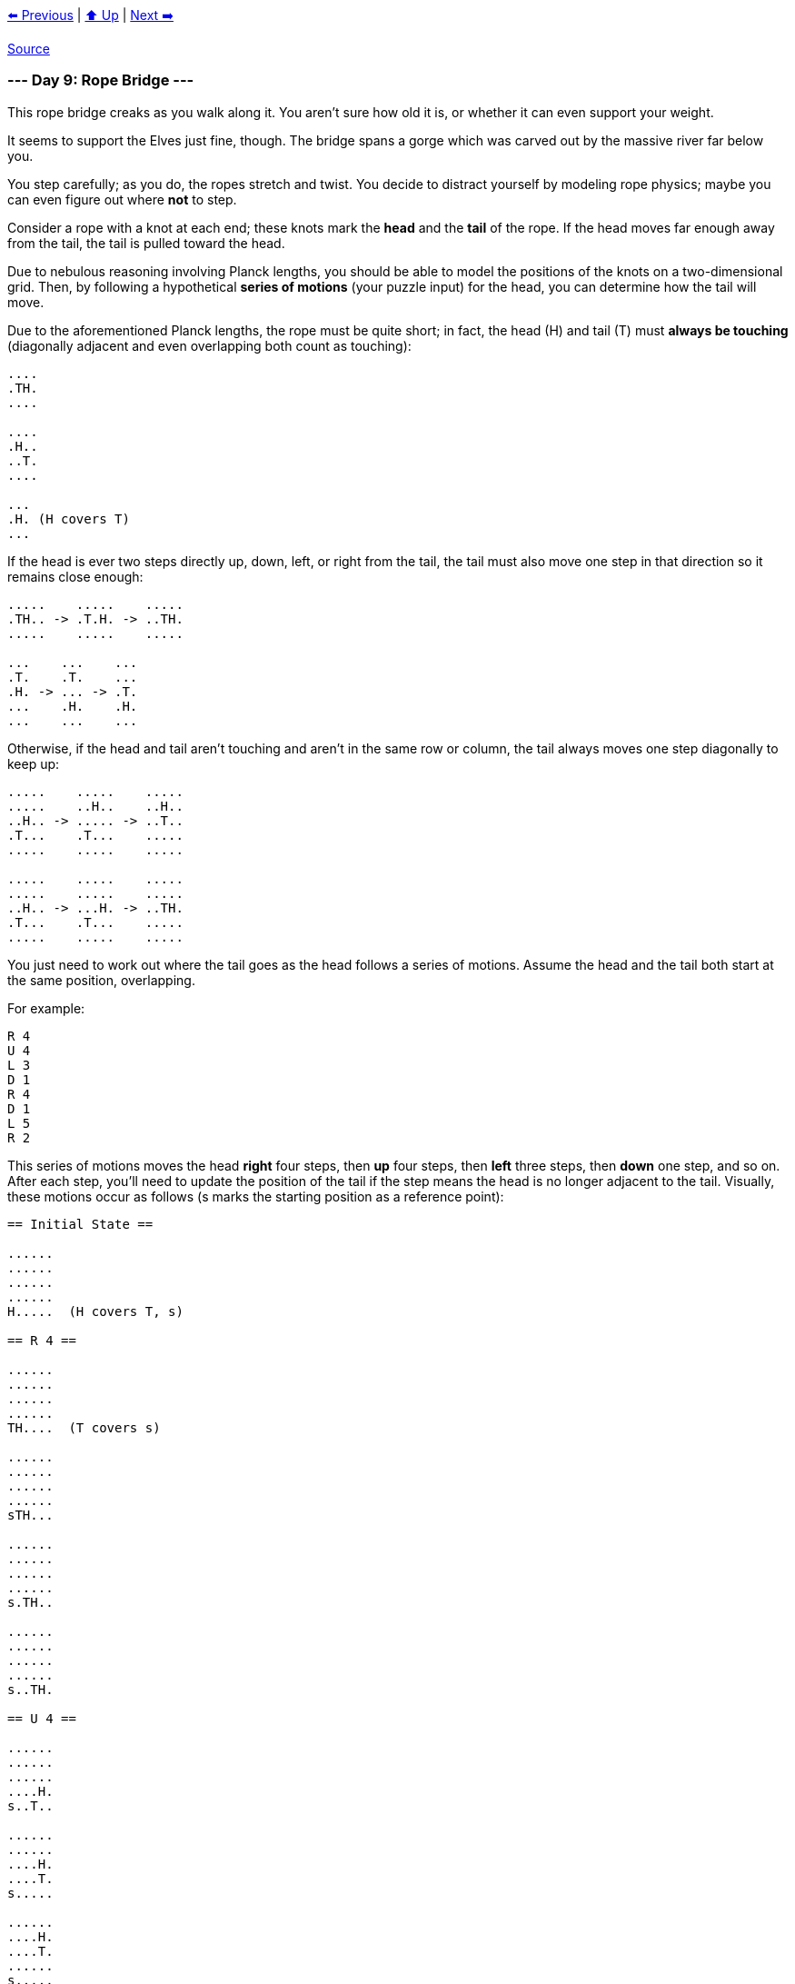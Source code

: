 xref:../day-08/README.adoc[⬅️ Previous]
|
xref:../README.adoc#calendar[⬆️ Up]
|
xref:../day-10/README.adoc[Next ➡️]

https://adventofcode.com/2022/day/9[Source]

=== --- Day 9: Rope Bridge ---

This rope bridge creaks as you walk along it. You aren't sure how old it is, or whether it can even support your weight.

It seems to support the Elves just fine, though. The bridge spans a gorge which was carved out by the massive river far below you.

You step carefully; as you do, the ropes stretch and twist. You decide to distract yourself by modeling rope physics; maybe you can even figure out where *not* to step.

Consider a rope with a knot at each end; these knots mark the *head* and the *tail* of the rope. If the head moves far enough away from the tail, the tail is pulled toward the head.

Due to nebulous reasoning involving Planck lengths, you should be able to model the positions of the knots on a two-dimensional grid. Then, by following a hypothetical *series of motions* (your puzzle input) for the head, you can determine how the tail will move.

Due to the aforementioned Planck lengths, the rope must be quite short; in fact, the head (H) and tail (T) must *always be touching* (diagonally adjacent and even overlapping both count as touching):

----
....
.TH.
....

....
.H..
..T.
....

...
.H. (H covers T)
...
----

If the head is ever two steps directly up, down, left, or right from the tail, the tail must also move one step in that direction so it remains close enough:

----
.....    .....    .....
.TH.. -> .T.H. -> ..TH.
.....    .....    .....

...    ...    ...
.T.    .T.    ...
.H. -> ... -> .T.
...    .H.    .H.
...    ...    ...
----

Otherwise, if the head and tail aren't touching and aren't in the same row or column, the tail always moves one step diagonally to keep up:

----
.....    .....    .....
.....    ..H..    ..H..
..H.. -> ..... -> ..T..
.T...    .T...    .....
.....    .....    .....

.....    .....    .....
.....    .....    .....
..H.. -> ...H. -> ..TH.
.T...    .T...    .....
.....    .....    .....
----

You just need to work out where the tail goes as the head follows a series of motions. Assume the head and the tail both start at the same position, overlapping.

For example:

----
R 4
U 4
L 3
D 1
R 4
D 1
L 5
R 2
----

This series of motions moves the head *right* four steps, then *up* four steps, then *left* three steps, then *down* one step, and so on. After each step, you'll need to update the position of the tail if the step means the head is no longer adjacent to the tail. Visually, these motions occur as follows (s marks the starting position as a reference point):

----
== Initial State ==

......
......
......
......
H.....  (H covers T, s)

== R 4 ==

......
......
......
......
TH....  (T covers s)

......
......
......
......
sTH...

......
......
......
......
s.TH..

......
......
......
......
s..TH.

== U 4 ==

......
......
......
....H.
s..T..

......
......
....H.
....T.
s.....

......
....H.
....T.
......
s.....

....H.
....T.
......
......
s.....

== L 3 ==

...H..
....T.
......
......
s.....

..HT..
......
......
......
s.....

.HT...
......
......
......
s.....

== D 1 ==

..T...
.H....
......
......
s.....

== R 4 ==

..T...
..H...
......
......
s.....

..T...
...H..
......
......
s.....

......
...TH.
......
......
s.....

......
....TH
......
......
s.....

== D 1 ==

......
....T.
.....H
......
s.....

== L 5 ==

......
....T.
....H.
......
s.....

......
....T.
...H..
......
s.....

......
......
..HT..
......
s.....

......
......
.HT...
......
s.....

......
......
HT....
......
s.....

== R 2 ==

......
......
.H....  (H covers T)
......
s.....

......
......
.TH...
......
s.....
----

After simulating the rope, you can count up all of the positions the *tail visited at least once*. In this diagram, s again marks the starting position (which the tail also visited) and # marks other positions the tail visited:

----
..##..
...##.
.####.
....#.
s###..
----

So, there are `13` positions the tail visited at least once.

Simulate your complete hypothetical series of motions. *How many positions does the tail of the rope visit at least once?*

=== --- Part Two ---

A rope snaps! Suddenly, the river is getting a lot closer than you remember. The bridge is still there, but some of the ropes that broke are now whipping toward you as you fall through the air!

The ropes are moving too quickly to grab; you only have a few seconds to choose how to arch your body to avoid being hit. Fortunately, your simulation can be extended to support longer ropes.

Rather than two knots, you now must simulate a rope consisting of *ten* knots. One knot is still the head of the rope and moves according to the series of motions. Each knot further down the rope follows the knot in front of it using the same rules as before.

Using the same series of motions as the above example, but with the knots marked H, 1, 2, …, 9, the motions now occur as follows:

----
== Initial State ==

......
......
......
......
H.....  (H covers 1, 2, 3, 4, 5, 6, 7, 8, 9, s)

== R 4 ==

......
......
......
......
1H....  (1 covers 2, 3, 4, 5, 6, 7, 8, 9, s)

......
......
......
......
21H...  (2 covers 3, 4, 5, 6, 7, 8, 9, s)

......
......
......
......
321H..  (3 covers 4, 5, 6, 7, 8, 9, s)

......
......
......
......
4321H.  (4 covers 5, 6, 7, 8, 9, s)

== U 4 ==

......
......
......
....H.
4321..  (4 covers 5, 6, 7, 8, 9, s)

......
......
....H.
.4321.
5.....  (5 covers 6, 7, 8, 9, s)

......
....H.
....1.
.432..
5.....  (5 covers 6, 7, 8, 9, s)

....H.
....1.
..432.
.5....
6.....  (6 covers 7, 8, 9, s)

== L 3 ==

...H..
....1.
..432.
.5....
6.....  (6 covers 7, 8, 9, s)

..H1..
...2..
..43..
.5....
6.....  (6 covers 7, 8, 9, s)

.H1...
...2..
..43..
.5....
6.....  (6 covers 7, 8, 9, s)

== D 1 ==

..1...
.H.2..
..43..
.5....
6.....  (6 covers 7, 8, 9, s)

== R 4 ==

..1...
..H2..
..43..
.5....
6.....  (6 covers 7, 8, 9, s)

..1...
...H..  (H covers 2)
..43..
.5....
6.....  (6 covers 7, 8, 9, s)

......
...1H.  (1 covers 2)
..43..
.5....
6.....  (6 covers 7, 8, 9, s)

......
...21H
..43..
.5....
6.....  (6 covers 7, 8, 9, s)

== D 1 ==

......
...21.
..43.H
.5....
6.....  (6 covers 7, 8, 9, s)

== L 5 ==

......
...21.
..43H.
.5....
6.....  (6 covers 7, 8, 9, s)

......
...21.
..4H..  (H covers 3)
.5....
6.....  (6 covers 7, 8, 9, s)

......
...2..
..H1..  (H covers 4; 1 covers 3)
.5....
6.....  (6 covers 7, 8, 9, s)

......
...2..
.H13..  (1 covers 4)
.5....
6.....  (6 covers 7, 8, 9, s)

......
......
H123..  (2 covers 4)
.5....
6.....  (6 covers 7, 8, 9, s)

== R 2 ==

......
......
.H23..  (H covers 1; 2 covers 4)
.5....
6.....  (6 covers 7, 8, 9, s)

......
......
.1H3..  (H covers 2, 4)
.5....
6.....  (6 covers 7, 8, 9, s)
----

Now, you need to keep track of the positions the new tail, `9`, visits. In this example, the tail never moves, and so it only visits `1` position. However, be careful: more types of motion are possible than before, so you might want to visually compare your simulated rope to the one above.

Here's a larger example:

----
R 5
U 8
L 8
D 3
R 17
D 10
L 25
U 20
----

These motions occur as follows (individual steps are not shown):

----
== Initial State ==

..........................
..........................
..........................
..........................
..........................
..........................
..........................
..........................
..........................
..........................
..........................
..........................
..........................
..........................
..........................
...........H..............  (H covers 1, 2, 3, 4, 5, 6, 7, 8, 9, s)
..........................
..........................
..........................
..........................
..........................

== R 5 ==

..........................
..........................
..........................
..........................
..........................
..........................
..........................
..........................
..........................
..........................
..........................
..........................
..........................
..........................
..........................
...........54321H.........  (5 covers 6, 7, 8, 9, s)
..........................
..........................
..........................
..........................
..........................

== U 8 ==

..........................
..........................
..........................
..........................
..........................
..........................
..........................
................H.........
................1.........
................2.........
................3.........
...............54.........
..............6...........
.............7............
............8.............
...........9..............  (9 covers s)
..........................
..........................
..........................
..........................
..........................

== L 8 ==

..........................
..........................
..........................
..........................
..........................
..........................
..........................
........H1234.............
............5.............
............6.............
............7.............
............8.............
............9.............
..........................
..........................
...........s..............
..........................
..........................
..........................
..........................
..........................

== D 3 ==

..........................
..........................
..........................
..........................
..........................
..........................
..........................
..........................
.........2345.............
........1...6.............
........H...7.............
............8.............
............9.............
..........................
..........................
...........s..............
..........................
..........................
..........................
..........................
..........................

== R 17 ==

..........................
..........................
..........................
..........................
..........................
..........................
..........................
..........................
..........................
..........................
................987654321H
..........................
..........................
..........................
..........................
...........s..............
..........................
..........................
..........................
..........................
..........................

== D 10 ==

..........................
..........................
..........................
..........................
..........................
..........................
..........................
..........................
..........................
..........................
..........................
..........................
..........................
..........................
..........................
...........s.........98765
.........................4
.........................3
.........................2
.........................1
.........................H

== L 25 ==

..........................
..........................
..........................
..........................
..........................
..........................
..........................
..........................
..........................
..........................
..........................
..........................
..........................
..........................
..........................
...........s..............
..........................
..........................
..........................
..........................
H123456789................

== U 20 ==

H.........................
1.........................
2.........................
3.........................
4.........................
5.........................
6.........................
7.........................
8.........................
9.........................
..........................
..........................
..........................
..........................
..........................
...........s..............
..........................
..........................
..........................
..........................
..........................
----

Now, the tail (`9`) visits `36` positions (including s) at least once:

----
..........................
..........................
..........................
..........................
..........................
..........................
..........................
..........................
..........................
#.........................
#.............###.........
#............#...#........
.#..........#.....#.......
..#..........#.....#......
...#........#.......#.....
....#......s.........#....
.....#..............#.....
......#............#......
.......#..........#.......
........#........#........
.........########.........
----

Simulate your complete series of motions on a larger rope with ten knots. *How many positions does the tail of the rope visit at least once?*

link:../README.adoc[Back]